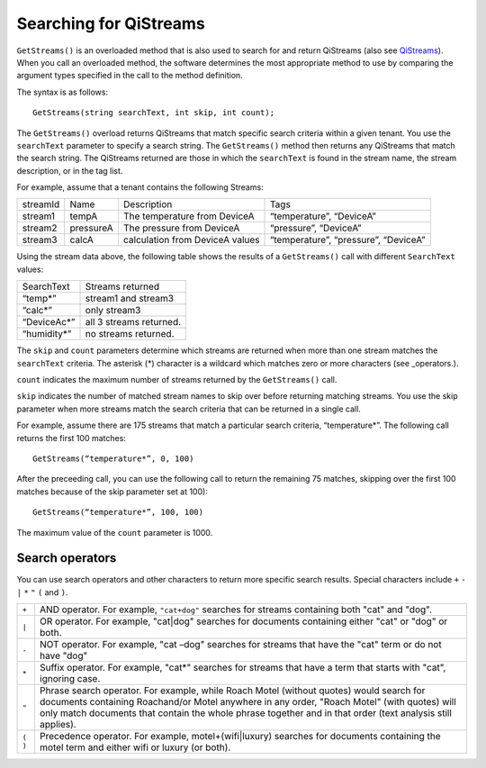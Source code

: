 Searching for QiStreams
=======================

``GetStreams()`` is an overloaded method that is also used to search for and return QiStreams (also see `QiStreams <https://qi-docs.readthedocs.org/en/latest/QiStreams/>`__). When you call an overloaded method, the software determines the most appropriate method to use by comparing the argument types specified in the call to the method definition.

The syntax is as follows:

::

  GetStreams(string searchText, int skip, int count);


The ``GetStreams()`` overload returns QiStreams that match specific search criteria within a given tenant. 
You use the ``searchText`` parameter to specify a search string. The ``GetStreams()`` method then returns any QiStreams that match the search string. The QiStreams returned are those in which the ``searchText`` is found in the stream name, the stream description, or in the tag list. 

For example, assume that a tenant contains the following Streams:

========    =========   ================ =========================
streamId    Name        Description      Tags
--------    ---------   ---------------- -------------------------
stream1     tempA       The temperature  “temperature”, “DeviceA”
                        from DeviceA                
stream2     pressureA   The pressure     “pressure”, “DeviceA”
                        from DeviceA     
stream3     calcA       calculation from “temperature”, 
                        DeviceA values   “pressure”, “DeviceA”
========    =========   ================ =========================


Using the stream data above, the following table shows the results of a ``GetStreams()`` call with different ``SearchText`` values:

============= ========================================
SearchText    Streams returned
------------- ----------------------------------------
“temp*”       stream1 and stream3
“calc*”       only stream3
“DeviceAc*”   all 3 streams returned.
“humidity*”   no streams returned.
============= ========================================

The ``skip`` and ``count`` parameters determine which streams are returned when more than one stream matches the ``searchText`` criteria. The asterisk (*) character is a wildcard which matches zero or more characters (see _operators.).  

``count`` indicates the maximum number of streams returned by the ``GetStreams()`` call.

``skip`` indicates the number of matched stream names to skip over before returning matching streams. You use the skip parameter when more streams match the search criteria that can be returned in a single call. 

For example, assume there are 175 streams that match a particular search criteria, “temperature*”. 
The following call returns the first 100 matches:

::
 
   GetStreams(“temperature*”, 0, 100)

After the preceeding call, you can use the following call to return the remaining 75 matches, skipping over the first 100 matches because of the skip parameter set at 100):

::

   GetStreams(“temperature*”, 100, 100) 

The maximum value of the ``count`` parameter is 1000. 

Search operators
----------------

You can use search operators and other characters to return more specific search results. Special characters include ``+`` ``-`` ``|`` ``*`` ``"`` ``(`` and ``)``. 

.. _operators: 


=======  ============================================================
``+``    AND operator. For example, ``"cat+dog"`` searches for streams
         containing both "cat" and "dog".
``|``    OR operator. For example, "cat|dog" searches for documents
         containing either "cat" or "dog" or both.
``-``    NOT operator. For example, "cat –dog" searches for streams 
         that have the "cat" term or do not have "dog" 
``*``    Suffix operator. For example, "cat*" searches for streams 
         that have a term that starts with "cat", ignoring case.
``"``    Phrase search operator. For example, while Roach Motel 
         (without quotes) would search for documents containing 
         Roachand/or Motel anywhere in any order, "Roach Motel" 
         (with quotes) will only match documents that contain the 
         whole phrase together and in that order (text analysis 
         still applies).
``( )``  Precedence operator. For example, motel+(wifi|luxury) 
         searches for documents containing the motel term and 
         either wifi or luxury (or both).
=======  ============================================================


